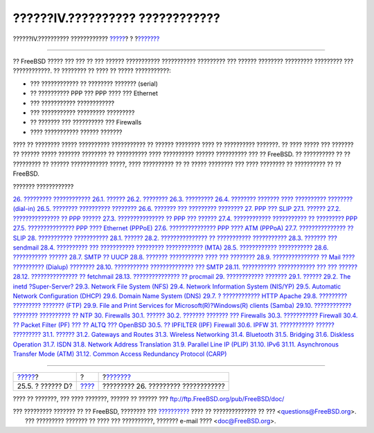 ================================
??????IV.?????????? ????????????
================================

.. raw:: html

   <div class="navheader">

??????IV.?????????? ????????????
`????? <dtrace-language.html>`__?
?
?\ `??????? <serialcomms.html>`__

--------------

.. raw:: html

   </div>

.. raw:: html

   <div class="part">

.. raw:: html

   <div class="titlepage" xmlns="">

.. raw:: html

   <div>

.. raw:: html

   <div>

.. raw:: html

   </div>

.. raw:: html

   </div>

.. raw:: html

   </div>

.. raw:: html

   <div class="partintro">

.. raw:: html

   <div xmlns="">

.. raw:: html

   </div>

?? FreeBSD ????? ??? ??? ?? ??? ?????? ??????????? ??????????? ?????????
??? ?????? ???????? ????????? ????????? ??? ????????????. ?? ???????? ??
???? ?? ????? ???????????:

.. raw:: html

   <div class="itemizedlist">

-  ??? ???????????? ?? ???????? ??????? (serial)

-  ?? ?????????? PPP ??? PPP ???? ??? Ethernet

-  ??? ??????????? ????????????

-  ??? ??????????? ????????? ?????????

-  ?? ??????? ??? ?????????? ??? Firewalls

-  ???? ??????????? ?????? ???????

.. raw:: html

   </div>

???? ?? ???????? ????? ?????????? ??????????? ?? ?????? ???????? ???? ??
?????????? ???????. ?? ???? ????? ??? ??????? ?? ?????? ????? ???????
???????? ?? ?????????? ???? ?????????? ?????? ?????????? ??? ?? FreeBSD.
?? ?????????? ?? ?? ????????? ?? ?????? ???????????? ?????, ????
?????????? ?? ?? ????? ???????? ??? ???? ???????? ?? ?????????? ?? ??
FreeBSD.

.. raw:: html

   <div class="toc">

.. raw:: html

   <div class="toc-title">

??????? ????????????

.. raw:: html

   </div>

`26. ????????? ???????????? <serialcomms.html>`__
`26.1. ?????? <serialcomms.html#serial-synopsis>`__
`26.2. ???????? <serial.html>`__
`26.3. ????????? <term.html>`__
`26.4. ???????? ??????? ???? ?????????? ????????
(dial-in) <dialup.html>`__
`26.5. ???????? ?????????? ???????? <dialout.html>`__
`26.6. ??????? ??? ????????? ???????? <serialconsole-setup.html>`__
`27. PPP ??? SLIP <ppp-and-slip.html>`__
`27.1. ?????? <ppp-and-slip.html#ppp-and-slip-synopsis>`__
`27.2. ??????????????? ?? PPP ?????? <userppp.html>`__
`27.3. ??????????????? ?? PPP ??? ?????? <ppp.html>`__
`27.4. ???????????? ??????????? ?? ?????????
PPP <ppp-troubleshoot.html>`__
`27.5. ??????????????? PPP ???? Ethernet (PPPoE) <pppoe.html>`__
`27.6. ??????????????? PPP ???? ATM (PPPoA) <pppoa.html>`__
`27.7. ??????????????? ?? SLIP <slip.html>`__
`28. ??????????? ??????????? <mail.html>`__
`28.1. ?????? <mail.html#mail-synopsis>`__
`28.2. ??????????????? ?? ??????????? ??????????? <mail-using.html>`__
`28.3. ??????? ??? sendmail <sendmail.html>`__
`28.4. ?????????? ??? ??????????? ????????? ????????????
(MTA) <mail-changingmta.html>`__
`28.5. ???????????? ??????????? <mail-trouble.html>`__
`28.6. ??????????? ?????? <mail-advanced.html>`__
`28.7. SMTP ?? UUCP <SMTP-UUCP.html>`__
`28.8. ??????? ??????????? ???? ??? ???????? <outgoing-only.html>`__
`28.9. ??????????????? ?? Mail ???? ?????????? (Dialup)
???????? <SMTP-dialup.html>`__
`28.10. ??????????? ?????????????? ??? SMTP <SMTP-Auth.html>`__
`28.11. ??????????? ???????????? ??? ??? ?????? <mail-agents.html>`__
`28.12. ??????????????? ?? fetchmail <mail-fetchmail.html>`__
`28.13. ??????????????? ?? procmail <mail-procmail.html>`__
`29. ???????????? ??????? <network-servers.html>`__
`29.1. ?????? <network-servers.html#network-servers-synopsis>`__
`29.2. The inetd ?Super-Server? <network-inetd.html>`__
`29.3. Network File System (NFS) <network-nfs.html>`__
`29.4. Network Information System (NIS/YP) <network-nis.html>`__
`29.5. Automatic Network Configuration (DHCP) <network-dhcp.html>`__
`29.6. Domain Name System (DNS) <network-dns.html>`__
`29.7. ? ???????????? HTTP Apache <network-apache.html>`__
`29.8. ????????? ????????? ??????? (FTP) <network-ftp.html>`__
`29.9. File and Print Services for Microsoft(R)?Windows(R) clients
(Samba) <network-samba.html>`__
`29.10. ???????????? ???????? ?????????? ?? NTP <network-ntp.html>`__
`30. Firewalls <firewalls.html>`__
`30.1. ?????? <firewalls.html#firewalls-intro>`__
`30.2. ??????? ??????? ??? Firewalls <firewalls-concepts.html>`__
`30.3. ??????????? Firewall <firewalls-apps.html>`__
`30.4. ?? Packet Filter (PF) ??? ?? ALTQ ???
OpenBSD <firewalls-pf.html>`__
`30.5. ?? IPFILTER (IPF) Firewall <firewalls-ipf.html>`__
`30.6. IPFW <firewalls-ipfw.html>`__
`31. ??????????? ?????? ????????? <advanced-networking.html>`__
`31.1. ?????? <advanced-networking.html#advanced-networking-synopsis>`__
`31.2. Gateways and Routes <network-routing.html>`__
`31.3. Wireless Networking <network-wireless.html>`__
`31.4. Bluetooth <network-bluetooth.html>`__
`31.5. Bridging <network-bridging.html>`__
`31.6. Diskless Operation <network-diskless.html>`__
`31.7. ISDN <network-isdn.html>`__
`31.8. Network Address Translation <network-natd.html>`__
`31.9. Parallel Line IP (PLIP) <network-plip.html>`__
`31.10. IPv6 <network-ipv6.html>`__
`31.11. Asynchronous Transfer Mode (ATM) <network-atm.html>`__
`31.12. Common Access Redundancy Protocol (CARP) <carp.html>`__

.. raw:: html

   </div>

.. raw:: html

   </div>

.. raw:: html

   </div>

.. raw:: html

   <div class="navfooter">

--------------

+-------------------------------------+-------------------------+----------------------------------------+
| `????? <dtrace-language.html>`__?   | ?                       | ?\ `??????? <serialcomms.html>`__      |
+-------------------------------------+-------------------------+----------------------------------------+
| 25.5. ? ?????? D?                   | `???? <index.html>`__   | ????????? 26. ????????? ????????????   |
+-------------------------------------+-------------------------+----------------------------------------+

.. raw:: html

   </div>

???? ?? ???????, ??? ???? ???????, ?????? ?? ?????? ???
ftp://ftp.FreeBSD.org/pub/FreeBSD/doc/

| ??? ????????? ??????? ?? ?? FreeBSD, ???????? ???
  `?????????? <http://www.FreeBSD.org/docs.html>`__ ???? ??
  ?????????????? ?? ??? <questions@FreeBSD.org\ >.
|  ??? ????????? ??????? ?? ???? ??? ??????????, ??????? e-mail ????
  <doc@FreeBSD.org\ >.
